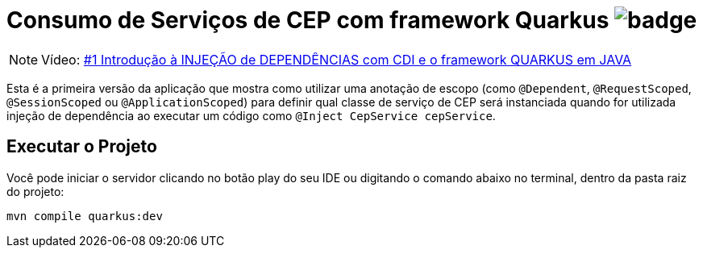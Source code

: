 :icons: font
ifdef::env-github[]
:outfilesuffix: .adoc
:caution-caption: :fire:
:important-caption: :exclamation:
:note-caption: :paperclip:
:tip-caption: :bulb:
:warning-caption: :warning:
endif::[]

= Consumo de Serviços de CEP com framework Quarkus image:https://github.com/manoelcampos/quarkus-cep-services/workflows/maven/badge.svg[]

NOTE: Vídeo: https://youtu.be/7CsjuCsMjo0[#1 Introdução à INJEÇÃO de DEPENDÊNCIAS com CDI e o framework QUARKUS em JAVA]

Esta é a primeira versão da aplicação que mostra como utilizar uma anotação de escopo
(como `@Dependent`, `@RequestScoped`, `@SessionScoped` ou `@ApplicationScoped`)
para definir qual classe de serviço de CEP será instanciada quando for utilizada
injeção de dependência ao executar um código como `@Inject CepService cepService`.

== Executar o Projeto

Você pode iniciar o servidor clicando no botão play do seu IDE ou digitando o comando abaixo
no terminal, dentro da pasta raiz do projeto:

```bash
mvn compile quarkus:dev
```
